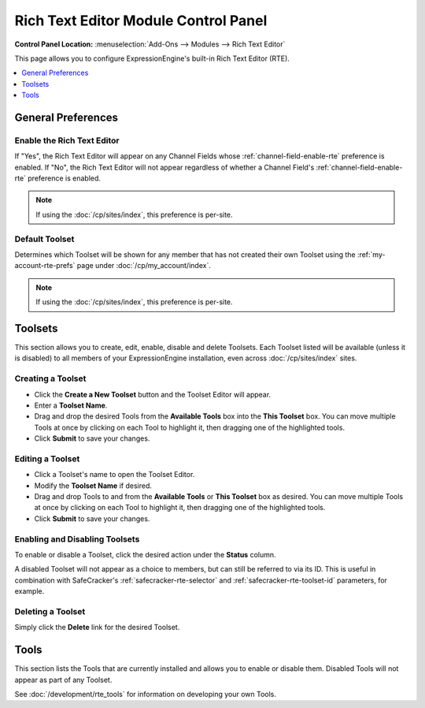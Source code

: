 #####################################
Rich Text Editor Module Control Panel
#####################################

.. rst-class:: cp-path

**Control Panel Location:** :menuselection:`Add-Ons --> Modules --> Rich Text Editor`

This page allows you to configure ExpressionEngine's built-in Rich Text Editor (RTE).


.. contents::
   :local:
   :depth: 1


*******************
General Preferences
*******************

Enable the Rich Text Editor
===========================

If "Yes", the Rich Text Editor will appear on any Channel Fields whose
:ref:`channel-field-enable-rte` preference is enabled. If "No", the Rich
Text Editor will not appear regardless of whether a Channel Field's
:ref:`channel-field-enable-rte` preference is enabled.

.. note:: If using the :doc:`/cp/sites/index`, this preference is per-site.

.. _rte-mcp-default-toolset:

Default Toolset
===============

Determines which Toolset will be shown for any member that has not created their
own Toolset using the :ref:`my-account-rte-prefs` page under
:doc:`/cp/my_account/index`.

.. note:: If using the :doc:`/cp/sites/index`, this preference is per-site.

********
Toolsets
********

This section allows you to create, edit, enable, disable and delete Toolsets.
Each Toolset listed will be available (unless it is disabled) to all members
of your ExpressionEngine installation, even across :doc:`/cp/sites/index` sites.

Creating a Toolset
==================

- Click the **Create a New Toolset** button and the Toolset Editor will appear.
- Enter a **Toolset Name**.
- Drag and drop the desired Tools from the **Available Tools** box into the
  **This Toolset** box. You can move multiple Tools at once by clicking on
  each Tool to highlight it, then dragging one of the highlighted tools.
- Click **Submit** to save your changes.

Editing a Toolset
=================

- Click a Toolset's name to open the Toolset Editor.
- Modify the **Toolset Name** if desired.
- Drag and drop Tools to and from the **Available Tools** or **This Toolset** box
  as desired. You can move multiple Tools at once by clicking on each Tool to
  highlight it, then dragging one of the highlighted tools.
- Click **Submit** to save your changes.

Enabling and Disabling Toolsets
===============================

To enable or disable a Toolset, click the desired action under the **Status**
column.

A disabled Toolset will not appear as a choice to members, but can still be 
referred to via its ID. This is useful in combination with SafeCracker's
:ref:`safecracker-rte-selector` and :ref:`safecracker-rte-toolset-id` parameters,
for example.

Deleting a Toolset
==================

Simply click the **Delete** link for the desired Toolset.

*****
Tools
*****

This section lists the Tools that are currently installed and allows you to enable
or disable them. Disabled Tools will not appear as part of any Toolset.

See :doc:`/development/rte_tools` for information on developing your own Tools.